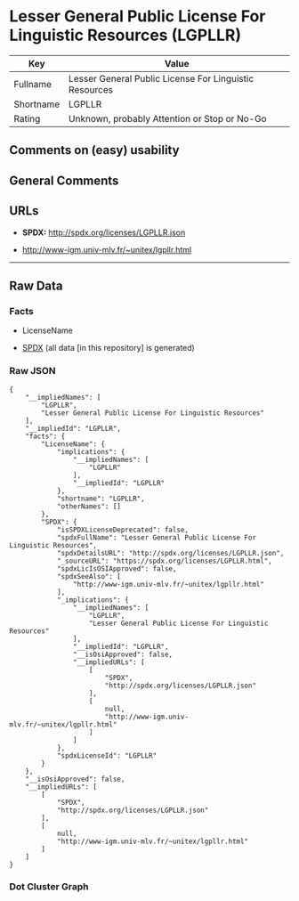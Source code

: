 * Lesser General Public License For Linguistic Resources (LGPLLR)
| Key       | Value                                                  |
|-----------+--------------------------------------------------------|
| Fullname  | Lesser General Public License For Linguistic Resources |
| Shortname | LGPLLR                                                 |
| Rating    | Unknown, probably Attention or Stop or No-Go           |

** Comments on (easy) usability

** General Comments

** URLs

- *SPDX:* http://spdx.org/licenses/LGPLLR.json

- http://www-igm.univ-mlv.fr/~unitex/lgpllr.html

--------------

** Raw Data
*** Facts

- LicenseName

- [[https://spdx.org/licenses/LGPLLR.html][SPDX]] (all data [in this
  repository] is generated)

*** Raw JSON
#+BEGIN_EXAMPLE
  {
      "__impliedNames": [
          "LGPLLR",
          "Lesser General Public License For Linguistic Resources"
      ],
      "__impliedId": "LGPLLR",
      "facts": {
          "LicenseName": {
              "implications": {
                  "__impliedNames": [
                      "LGPLLR"
                  ],
                  "__impliedId": "LGPLLR"
              },
              "shortname": "LGPLLR",
              "otherNames": []
          },
          "SPDX": {
              "isSPDXLicenseDeprecated": false,
              "spdxFullName": "Lesser General Public License For Linguistic Resources",
              "spdxDetailsURL": "http://spdx.org/licenses/LGPLLR.json",
              "_sourceURL": "https://spdx.org/licenses/LGPLLR.html",
              "spdxLicIsOSIApproved": false,
              "spdxSeeAlso": [
                  "http://www-igm.univ-mlv.fr/~unitex/lgpllr.html"
              ],
              "_implications": {
                  "__impliedNames": [
                      "LGPLLR",
                      "Lesser General Public License For Linguistic Resources"
                  ],
                  "__impliedId": "LGPLLR",
                  "__isOsiApproved": false,
                  "__impliedURLs": [
                      [
                          "SPDX",
                          "http://spdx.org/licenses/LGPLLR.json"
                      ],
                      [
                          null,
                          "http://www-igm.univ-mlv.fr/~unitex/lgpllr.html"
                      ]
                  ]
              },
              "spdxLicenseId": "LGPLLR"
          }
      },
      "__isOsiApproved": false,
      "__impliedURLs": [
          [
              "SPDX",
              "http://spdx.org/licenses/LGPLLR.json"
          ],
          [
              null,
              "http://www-igm.univ-mlv.fr/~unitex/lgpllr.html"
          ]
      ]
  }
#+END_EXAMPLE

*** Dot Cluster Graph
[[../dot/LGPLLR.svg]]
